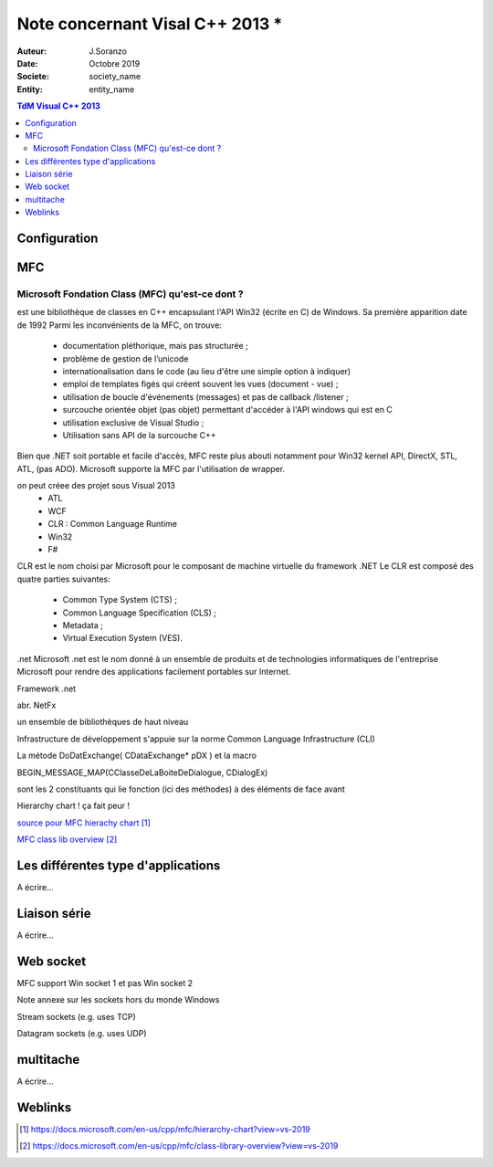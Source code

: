 ++++++++++++++++++++++++++++++++
Note concernant Visal C++ 2013 *
++++++++++++++++++++++++++++++++

:Auteur: J.Soranzo
:Date: Octobre 2019
:Societe: society_name
:Entity: entity_name

.. contents:: TdM Visual C++ 2013

.. index::
    single: Programmation; Visual
    single: C++; Visual


======================================
Configuration
======================================




======================================
MFC
======================================

Microsoft Fondation Class (MFC) qu'est-ce dont ?
==================================================

.. index::
    single: Programmation; MFC
    pair: MFC; Visual


est une bibliothèque de classes en C++ encapsulant l'API Win32 (écrite en C) de Windows. Sa première apparition date de 1992
Parmi les inconvénients de la MFC, on trouve:

 - documentation pléthorique, mais pas structurée ;
 - problème de gestion de l’unicode
 - internationalisation dans le code (au lieu d'être une simple option à indiquer)
 - emploi de templates figés qui créent souvent les vues (document - vue) ;
 - utilisation de boucle d'événements (messages) et pas de callback /listener ;
 - surcouche orientée objet (pas objet) permettant d'accéder à l'API windows qui est en C
 - utilisation exclusive de Visual Studio ;
 - Utilisation sans API de la surcouche C++

Bien que .NET soit portable et facile d'accès, MFC reste plus abouti notamment pour Win32 kernel API, DirectX, STL, ATL, (pas ADO). Microsoft supporte la MFC par l'utilisation de wrapper. 
	
on peut créee des projet sous Visual 2013
 - ATL
 - WCF
 - CLR : Common Language Runtime
 - Win32
 - F#

CLR est le nom choisi par Microsoft pour le composant de machine virtuelle du framework .NET
Le CLR est composé des quatre parties suivantes:

 * Common Type System (CTS) ;
 * Common Language Specification (CLS) ;
 * Metadata ;
 * Virtual Execution System (VES).
 
 
.net
Microsoft .net
est le nom donné à un ensemble de produits et de technologies informatiques de l'entreprise Microsoft pour rendre des applications facilement portables sur Internet.

Framework .net

abr. NetFx

un ensemble de bibliothèques de haut niveau

Infrastructure de développement
s'appuie sur la norme Common Language Infrastructure (CLI)


La métode DoDatExchange( CDataExchange* pDX ) et la macro

BEGIN_MESSAGE_MAP(CClasseDeLaBoiteDeDialogue, CDialogEx)

sont les 2 constituants qui lie fonction (ici des méthodes) à des éléments de face avant


Hierarchy chart ! ça fait peur !

`source pour MFC hierachy chart`_

.. _`source pour MFC hierachy chart` : https://docs.microsoft.com/en-us/cpp/mfc/hierarchy-chart?view=vs-2019



`MFC class lib overview`_

.. _`MFC class lib overview` : https://docs.microsoft.com/en-us/cpp/mfc/class-library-overview?view=vs-2019

======================================
Les différentes type d'applications
======================================

A écrire...

=========================
Liaison série
=========================
A écrire...

============================
Web socket
============================

MFC support Win socket 1 et pas Win socket 2

Note annexe sur les sockets hors du monde Windows

Stream sockets (e.g. uses TCP)

Datagram sockets (e.g. uses UDP)

===========================
multitache
===========================
A écrire...


=========
Weblinks
=========

.. target-notes::
